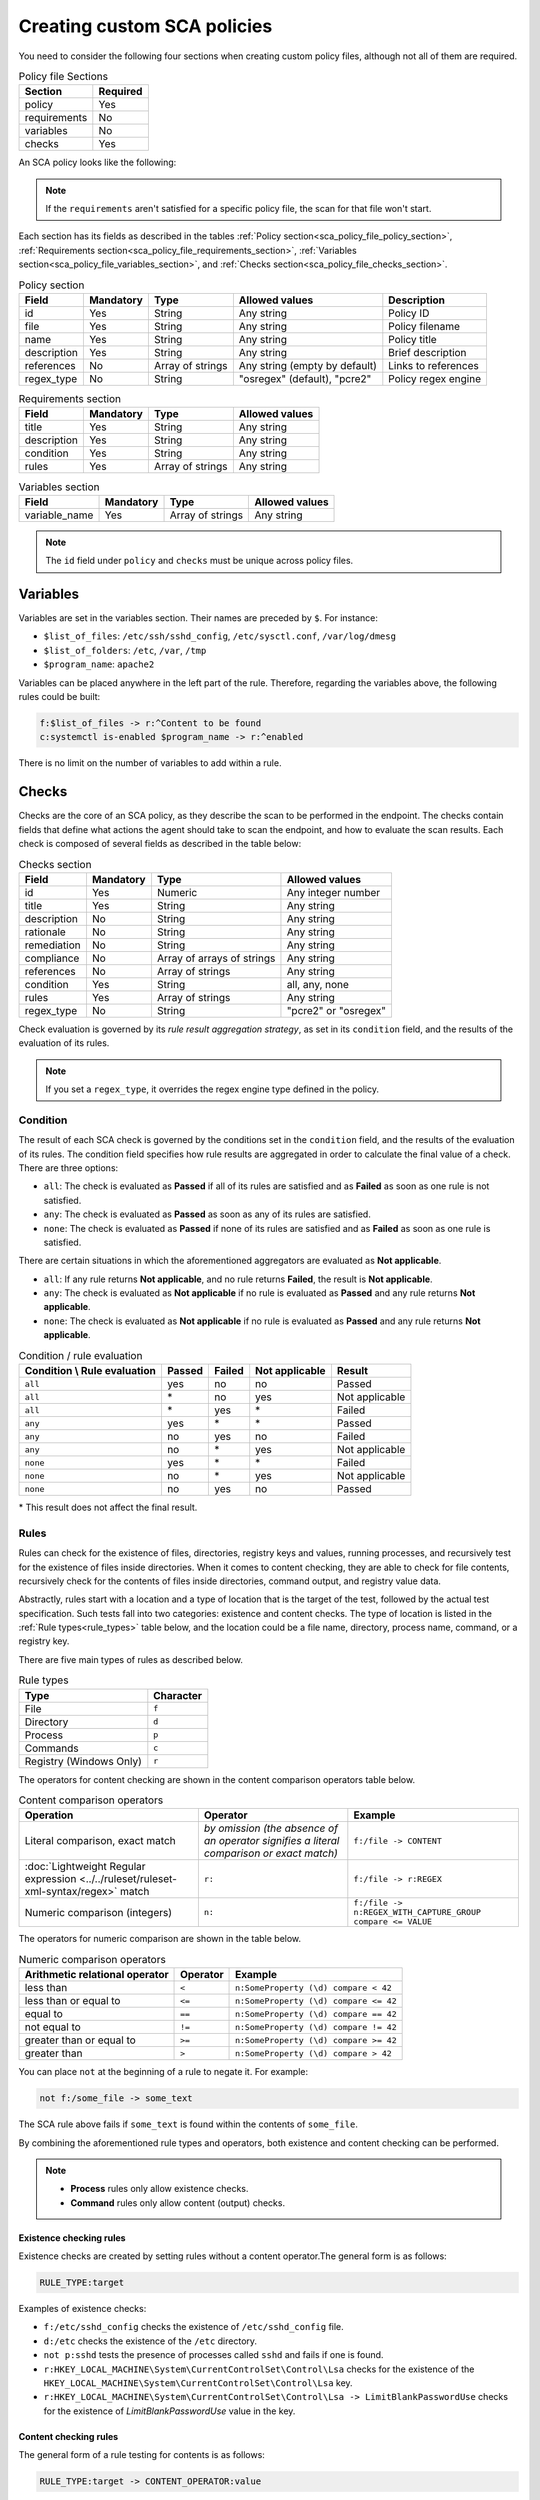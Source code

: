 .. Copyright (C) 2015, Wazuh, Inc.

.. meta::
  :description: Learn more about how to create custom Security Configuration Assessment (SCA) policies in Wazuh and discover some examples. 

Creating custom SCA policies
============================

You need to consider the following four sections when creating custom policy files, although not all of them are required.

.. _sca_policy_file_sections:

.. table:: Policy file Sections
    :widths: auto

    +--------------------+----------------+
    | Section            | Required       |
    +====================+================+
    | policy             | Yes            |
    +--------------------+----------------+
    | requirements       | No             |
    +--------------------+----------------+
    | variables          | No             |
    +--------------------+----------------+
    | checks             | Yes            |
    +--------------------+----------------+

An SCA policy looks like the following:

.. code-block:: YAML
   :emphasize-lines: 10,18,27,31

   # Security Configuration Assessment
   # Audit for UNIX systems
   # Copyright (C) 2015, Wazuh Inc.
   #
   # This program is free software; you can redistribute it
   # and/or modify it under the terms of the GNU General Public
   # License (version 2) as published by the FSF - Free Software
   # Foundation

   policy:
     id: "unix_audit"
     file: "sca_unix_audit.yml"
     name: "System audit for Unix based systems"
     description: "Guidance for establishing a secure configuration for Unix based systems."
     references:
       - https://www.ssh.com/ssh/

   requirements:
     title: "Check that the SSH service and password-related files are present on the system"
     description: "Requirements for running the SCA scan against the Unix based systems policy."
     condition: any
     rules:
       - 'f:$sshd_file'
       - 'f:/etc/passwd'
       - 'f:/etc/shadow'

   variables:
     $sshd_file: /etc/ssh/sshd_config
     $pam_d_files: /etc/pam.d/common-password,/etc/pam.d/password-auth,/etc/pam.d/system-auth,/etc/pam.d/system-auth-ac,/etc/pam.d/passwd

   checks:
     - id: 3000
       title: "SSH Hardening: Port should not be 22"
       description: "The ssh daemon should not be listening on port 22 (the default value) for incoming connections."
       rationale: "Changing the default port you may reduce the number of successful attacks from zombie bots, an attacker or bot doing port-scanning can quickly identify your SSH port."
       remediation: "Change the Port option value in the sshd_config file."
       compliance:
         - pci_dss: ["2.2.4"]
         - nist_800_53: ["CM.1"]
       condition: all
       rules:
         - 'f:$sshd_file -> !r:^# && r:Port && !r:\s*\t*22$'

     - id: 3001
       title: "SSH Hardening: Protocol should be set to 2"
       
.. note:: 
   If the ``requirements`` aren't satisfied for a specific policy file, the scan for that file won't start.

Each section has its fields as described in the tables :ref:`Policy section<sca_policy_file_policy_section>`, :ref:`Requirements section<sca_policy_file_requirements_section>`, :ref:`Variables section<sca_policy_file_variables_section>`, and :ref:`Checks section<sca_policy_file_checks_section>`.


.. _sca_policy_file_policy_section:
.. table:: Policy section

    +--------------------+----------------+-------------------+-------------------------------+------------------------+
    | Field              | Mandatory      | Type              | Allowed values                | Description            |
    +====================+================+===================+===============================+========================+
    | id                 | Yes            | String            | Any string                    | Policy ID              |
    +--------------------+----------------+-------------------+-------------------------------+------------------------+
    | file               | Yes            | String            | Any string                    | Policy filename        |
    +--------------------+----------------+-------------------+-------------------------------+------------------------+
    | name               | Yes            | String            | Any string                    | Policy title           |
    +--------------------+----------------+-------------------+-------------------------------+------------------------+
    | description        | Yes            | String            | Any string                    | Brief description      |
    +--------------------+----------------+-------------------+-------------------------------+------------------------+
    | references         | No             | Array of strings  | Any string (empty by default) | Links to references    |
    +--------------------+----------------+-------------------+-------------------------------+------------------------+
    | regex_type         | No             | String            | "osregex" (default), "pcre2"  | Policy regex engine    |
    +--------------------+----------------+-------------------+-------------------------------+------------------------+

.. _sca_policy_file_requirements_section:
.. table:: Requirements section

    +--------------------+----------------+-------------------+------------------------+
    | Field              | Mandatory      | Type              | Allowed values         |
    +====================+================+===================+========================+
    | title              | Yes            | String            | Any string             |
    +--------------------+----------------+-------------------+------------------------+
    | description        | Yes            | String            | Any string             |
    +--------------------+----------------+-------------------+------------------------+
    | condition          | Yes            | String            | Any string             |
    +--------------------+----------------+-------------------+------------------------+
    | rules              | Yes            | Array of strings  | Any string             |
    +--------------------+----------------+-------------------+------------------------+

.. _sca_policy_file_variables_section:
.. table:: Variables section

    +--------------------+----------------+-------------------+------------------------+
    | Field              | Mandatory      | Type              | Allowed values         |
    +====================+================+===================+========================+
    | variable_name      | Yes            | Array of strings  | Any string             |
    +--------------------+----------------+-------------------+------------------------+

.. note::
  The ``id`` field under ``policy`` and ``checks`` must be unique across policy files.

Variables
---------

Variables are set in the variables section. Their names are preceded by ``$``. For instance:

- ``$list_of_files``: ``/etc/ssh/sshd_config``, ``/etc/sysctl.conf``, ``/var/log/dmesg``
- ``$list_of_folders``: ``/etc``, ``/var``, ``/tmp``
- ``$program_name``: ``apache2``

Variables can be placed anywhere in the left part of the rule. Therefore, regarding the variables above, the following rules could be built:

.. code-block:: yaml

    f:$list_of_files -> r:^Content to be found
    c:systemctl is-enabled $program_name -> r:^enabled

There is no limit on the number of variables to add within a rule.

Checks
------

Checks are the core of an SCA policy, as they describe the scan to be performed in the endpoint. The checks contain fields that define what actions the agent should take to scan the endpoint, and how to evaluate the scan results. Each check is composed of several fields as described in the table below:


.. _sca_policy_file_checks_section:
.. table:: Checks section

    +-------------+-----------+----------------------------+--------------------+
    |    Field    | Mandatory |            Type            |   Allowed values   |
    +=============+===========+============================+====================+
    |      id     |    Yes    |           Numeric          | Any integer number |
    +-------------+-----------+----------------------------+--------------------+
    |    title    |    Yes    |           String           |     Any string     |
    +-------------+-----------+----------------------------+--------------------+
    | description |     No    |           String           |     Any string     |
    +-------------+-----------+----------------------------+--------------------+
    |  rationale  |     No    |           String           |     Any string     |
    +-------------+-----------+----------------------------+--------------------+
    | remediation |     No    |           String           |     Any string     |
    +-------------+-----------+----------------------------+--------------------+
    |  compliance |     No    | Array of arrays of strings |     Any string     |
    +-------------+-----------+----------------------------+--------------------+
    |  references |     No    |      Array of strings      |     Any string     |
    +-------------+-----------+----------------------------+--------------------+
    |  condition  |    Yes    |           String           |   all, any, none   |
    +-------------+-----------+----------------------------+--------------------+
    |    rules    |    Yes    |      Array of strings      |     Any string     |
    +-------------+-----------+----------------------------+--------------------+
    | regex_type  |    No     |           String           |"pcre2" or "osregex"|
    +-------------+-----------+----------------------------+--------------------+

Check evaluation is governed by its `rule result aggregation strategy`, as set in its ``condition`` field, and the results of
the evaluation of its rules.

.. note::

    If you set a ``regex_type``, it overrides the regex engine type defined in the policy.

Condition
^^^^^^^^^

The result of each SCA check is governed by the conditions set in the ``condition`` field, and the results of the evaluation of its rules. The condition field specifies how rule results are aggregated in order to calculate the final value of a check. There are three options:

- ``all``: The check is evaluated as **Passed** if all of its rules are satisfied and as **Failed** as soon as one rule is not satisfied.
- ``any``: The check is evaluated as **Passed** as soon as any of its rules are satisfied.
- ``none``: The check is evaluated as **Passed** if none of its rules are satisfied and as **Failed** as soon as one rule is satisfied.

There are certain situations in which the aforementioned aggregators are evaluated as **Not applicable**.

- ``all``: If any rule returns **Not applicable**, and no rule returns **Failed**, the result is **Not applicable**.
- ``any``: The check is evaluated as **Not applicable** if no rule is evaluated as **Passed** and any rule returns **Not applicable**.
- ``none``: The check is evaluated as **Not applicable** if no rule is evaluated as **Passed** and any rule returns **Not applicable**.


.. table:: Condition / rule evaluation
    :widths: auto

    +------------------------------+-------------+-------------+-------------------+--------------------+
    | Condition \\ Rule evaluation |  Passed     |  Failed     | Not applicable    |     Result         |
    +==============================+=============+=============+===================+====================+
    |            ``all``           |     yes     |      no     |         no        |     Passed         |
    +------------------------------+-------------+-------------+-------------------+--------------------+
    |            ``all``           | \*          |      no     |        yes        |  Not applicable    |
    +------------------------------+-------------+-------------+-------------------+--------------------+
    |            ``all``           | \*          |     yes     | \*                |     Failed         |
    +------------------------------+-------------+-------------+-------------------+--------------------+
    |            ``any``           |     yes     | \*          | \*                |     Passed         |
    +------------------------------+-------------+-------------+-------------------+--------------------+
    |            ``any``           |      no     |     yes     |         no        |     Failed         |
    +------------------------------+-------------+-------------+-------------------+--------------------+
    |            ``any``           |      no     |  \*         |        yes        |  Not applicable    |
    +------------------------------+-------------+-------------+-------------------+--------------------+
    |           ``none``           |     yes     |  \*         | \*                |     Failed         |
    +------------------------------+-------------+-------------+-------------------+--------------------+
    |           ``none``           |      no     |  \*         |        yes        |  Not applicable    |
    +------------------------------+-------------+-------------+-------------------+--------------------+
    |           ``none``           |      no     |     yes     |         no        |     Passed         |
    +------------------------------+-------------+-------------+-------------------+--------------------+

\* This result does not affect the final result.

Rules
^^^^^

Rules can check for the existence of files, directories, registry keys and values, running processes, and recursively test for the existence of files inside directories. When it comes to content checking, they are able to check for file contents, recursively check for the contents of files inside directories, command output, and registry value data.

Abstractly, rules start with a location and a type of location that is the target of the test, followed by the actual test specification. Such tests fall into two categories: existence and content checks. The type of location is listed in the :ref:`Rule types<rule_types>` table below, and the location could be a file name, directory, process name, command, or a registry key.

.. _rule_types:


There are five main types of rules as described below.

.. table:: Rule types
    :widths: auto

    +------------------------------+------------------+
    | Type                         | Character        |
    +==============================+==================+
    | File                         | ``f``            |
    +------------------------------+------------------+
    | Directory                    | ``d``            |
    +------------------------------+------------------+
    | Process                      | ``p``            |
    +------------------------------+------------------+
    | Commands                     | ``c``            |
    +------------------------------+------------------+
    | Registry (Windows Only)      | ``r``            |
    +------------------------------+------------------+


The operators for content checking are shown in the content comparison operators table below.

.. table:: Content comparison operators
    :widths: auto

    +--------------------------------------------------------------------------------------+-------------------------------------------------------------------------------------------+------------------------------------------------------------+
    | Operation                                                                            | Operator                                                                                  | Example                                                    |
    +======================================================================================+===========================================================================================+============================================================+
    | Literal comparison, exact match                                                      | *by omission (the absence of an operator signifies a literal comparison or exact match)*  | ``f:/file -> CONTENT``                                     |
    +--------------------------------------------------------------------------------------+-------------------------------------------------------------------------------------------+------------------------------------------------------------+
    | :doc:`Lightweight Regular expression <../../ruleset/ruleset-xml-syntax/regex>` match | ``r:``                                                                                    | ``f:/file -> r:REGEX``                                     |
    +--------------------------------------------------------------------------------------+-------------------------------------------------------------------------------------------+------------------------------------------------------------+
    | Numeric comparison (integers)                                                        | ``n:``                                                                                    | ``f:/file -> n:REGEX_WITH_CAPTURE_GROUP compare <= VALUE`` |
    +--------------------------------------------------------------------------------------+-------------------------------------------------------------------------------------------+------------------------------------------------------------+


The operators for numeric comparison are shown in the table below.

.. table:: Numeric comparison operators
    :widths: auto

    +--------------------------------+----------+---------------------------------------+
    | Arithmetic relational operator | Operator | Example                               |
    +================================+==========+=======================================+
    | less than                      | ``<``    | ``n:SomeProperty (\d) compare < 42``  |
    +--------------------------------+----------+---------------------------------------+
    | less than or equal to          | ``<=``   | ``n:SomeProperty (\d) compare <= 42`` |
    +--------------------------------+----------+---------------------------------------+
    | equal to                       | ``==``   | ``n:SomeProperty (\d) compare == 42`` |
    +--------------------------------+----------+---------------------------------------+
    | not equal to                   | ``!=``   | ``n:SomeProperty (\d) compare != 42`` |
    +--------------------------------+----------+---------------------------------------+
    | greater than or equal to       | ``>=``   | ``n:SomeProperty (\d) compare >= 42`` |
    +--------------------------------+----------+---------------------------------------+
    | greater than                   | ``>``    | ``n:SomeProperty (\d) compare > 42``  |
    +--------------------------------+----------+---------------------------------------+

You can place ``not`` at the beginning of a rule to negate it. For example:

.. code-block:: yaml

    not f:/some_file -> some_text

The SCA rule above fails if ``some_text`` is found within the contents of ``some_file``.

By combining the aforementioned rule types and operators, both existence and content checking can be performed.

.. note::
    - **Process** rules only allow existence checks.
    - **Command** rules only allow content (output) checks.


Existence checking rules
~~~~~~~~~~~~~~~~~~~~~~~~

Existence checks are created by setting rules without a content operator.The general form is as follows:

.. code-block:: yaml

    RULE_TYPE:target

Examples of existence checks:

- ``f:/etc/sshd_config`` checks the existence of ``/etc/sshd_config`` file.
- ``d:/etc`` checks the existence of the ``/etc`` directory.
- ``not p:sshd`` tests the presence of processes called ``sshd`` and fails if one is found.
- ``r:HKEY_LOCAL_MACHINE\System\CurrentControlSet\Control\Lsa`` checks for the existence of the ``HKEY_LOCAL_MACHINE\System\CurrentControlSet\Control\Lsa`` key.
- ``r:HKEY_LOCAL_MACHINE\System\CurrentControlSet\Control\Lsa -> LimitBlankPasswordUse`` checks for the existence of *LimitBlankPasswordUse* value in the key.

Content checking rules
~~~~~~~~~~~~~~~~~~~~~~

The general form of a rule testing for contents is as follows:

.. code-block:: yaml

    RULE_TYPE:target -> CONTENT_OPERATOR:value

.. warning::
    - The context of a content check is limited to a **line**.
    - Content checks are case-sensitive.
    - It is **mandatory** to respect the spaces around the ``->`` and ``compare`` separators.
    - If the **target** of a rule that checks for contents does not exist, the result will be ``Not applicable`` as it could not be checked.

Content check operator results can be negated by adding a ``!`` before then, for example:

.. code-block:: yaml

    f:/etc/ssh_config -> !r:PermitRootLogin

.. warning::

    Be careful when negating content operators as that makes them evaluate as **Passed** for anything that does not match with the check specified. For example, rule ``f:/etc/ssh_config -> !r:PermitRootLogin`` is evaluated as Passed if it finds any line that does not contain ``PermitRootLogin``.

Content check operators can be chained using the operator ``&&`` (AND) as follows:

.. code-block:: yaml

    f:/etc/ssh_config -> !r:^# && r:Protocol && r:2

This rule reads as **Pass** if there's a line whose first character is not ``#`` and contains ``Protocol`` and ``2``.

.. warning::
    - It is mandatory to respect the spaces around the ``&&`` operator.
    - There's no particular order of evaluation between tests chained using the ``&&`` operator.

Examples of content checks:

- ``c:systemctl is-enabled cups -> r:^enabled`` checks that the output of the command contains a line starting with enabled.
- ``f:$sshd_file -> n:^\s*MaxAuthTries\s*\t*(\d+) compare <= 4`` checks that MaxAuthTries is less or equal to 4.
- ``r:HKEY_LOCAL_MACHINE\System\CurrentControlSet\Control\Lsa -> LimitBlankPasswordUse -> 1`` checks that the value of *LimitBlankPasswordUse* is 1.

Examples
~~~~~~~~

The following sections cover each rule type, illustrating them with several examples. It is also recommended to check the actual policies and, for minimalistic although complete examples, the `SCA test suite policies
<https://github.com/wazuh/wazuh-qa/tree/master/tests/legacy/test_sca/test_basic_usage/data>`_.

Rule syntax for files
"""""""""""""""""""""

- Check that a file exists: ``f:/path/to/file``
- Check that a file does not exist: ``not f:/path/to/file``
- Check file contains (whole line literal match): ``f:/path/to/file -> content``
- Check file contents against regex: ``f:/path/to/file -> r:REGEX``
- Check a numeric value: ``f:/path/to/file -> n:REGEX(\d+) compare <= Number``

Rule syntax for directories
"""""""""""""""""""""""""""

- Check if a directory exists: ``d:/path/to/directory``
- Check if a directory contains a file: ``d:/path/to/directory -> file``
- Check if a directory contains files that match a regex: ``d:/path/to/directory -> r:^files``
- Check files matching ``file_name`` for content: ``d:/path/to/directory -> file_name -> content``

Rule syntax for processes
"""""""""""""""""""""""""

- Check if a process is running ``p:process_name``
- Check if a process is **not** running ``not p:process_name``

Rule syntax for commands
""""""""""""""""""""""""

- Check the output of a command ``c:command -> output``
- Check the output of a command using regex ``c:command -> r:REGEX``
- Check a numeric value ``c:command -> n:REGEX_WITH_A_CAPTURE_GROUP compare >= number``

Rule syntax for Windows Registry
""""""""""""""""""""""""""""""""

- Check if a registry exists ``r:path/to/registry``
- Check if a registry key exists ``r:path/to/registry -> key``
- Check registry key contents ``r:path/to/registry -> key -> content``

Composite rules
"""""""""""""""

- Check if there is a line that does not begin with ``#`` and contains ``Port 22`` ``f:/etc/ssh/sshd_config -> !r:^# && r:Port\.+22``
- Check if there is no line that does not begin with ``#`` and contains ``Port 22`` ``not f:/etc/ssh/sshd_config -> !r:^# && r:Port\.+22``

Other examples
""""""""""""""

- Check for file contents, whole line match: ``f:/proc/sys/net/ipv4/ip_forward -> 1``
- Check if a file exists: ``f:/proc/sys/net/ipv4/ip_forward``
- Check if a process is running: ``p:avahi-daemon``
- Check value of registry: ``r:HKEY_LOCAL_MACHINE\System\CurrentControlSet\Services\Netlogon\Parameters -> MaximumPasswordAge -> 0``
- Check if a directory contains files: ``d:/home -> ^.mysql_history$``
- Check if a directory exists: ``d:/etc/mysql``
- Check the running configuration of sshd for the maximum authentication tries allowed: ``c:sshd -T -> !r:^\s*maxauthtries\s+4\s*$``
- Check if root is the only account with UID 0: ``f:/etc/passwd -> !r:^# && !r:^root: && r:^\w+:\w+:0:``
